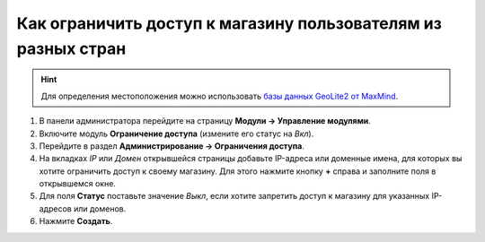 **************************************************************
Как ограничить доступ к магазину пользователям из разных стран
**************************************************************

.. hint::

    Для определения местоположения можно использовать `базы данных GeoLite2 от MaxMind <https://www.maxmind.com/>`_.

#. В панели администратора перейдите на страницу **Модули → Управление модулями**.

#. Включите модуль **Ограничение доступа** (измените его статус на *Вкл*).

#. Перейдите в раздел **Администрирование → Ограничения доступа**.

#. На вкладках *IP* или *Домен* открывшейся страницы добавьте IP-адреса или доменные имена, для которых вы хотите ограничить доступ к своему магазину. Для этого нажмите кнопку **+** справа и заполните поля в открывшемся окне. 

#. Для поля **Статус** поставьте значение *Выкл*, если хотите запретить доступ к магазину для указанных IP-адресов или доменов. 

#. Нажмите **Создать**.

.. fancybox:: img/add_ips.png
    :alt: Добавление IP адресов, для которых будет ограничен доступ к магазину.
